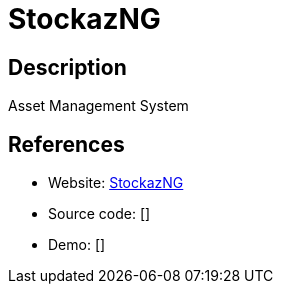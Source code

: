 = StockazNG

:Name:          StockazNG
:Language:      StockazNG
:License:       MIT
:Topic:         Money, Budgeting and Management
:Category:      
:Subcategory:   

// END-OF-HEADER. DO NOT MODIFY OR DELETE THIS LINE

== Description

Asset Management System

== References

* Website: https://dev.sigpipe.me/dashie/StockazNG[StockazNG]
* Source code: []
* Demo: []
